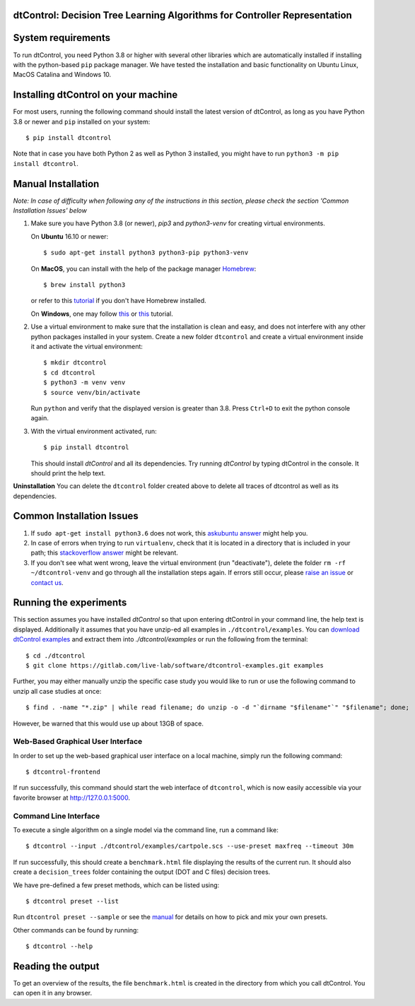 ***************************************************************************
dtControl: Decision Tree Learning Algorithms for Controller Representation
***************************************************************************

*******************
System requirements
*******************

To run dtControl, you need Python 3.8 or higher with several other libraries which are automatically installed if installing with the python-based ``pip`` package manager. We have tested the installation and basic functionality on Ubuntu Linux, MacOS Catalina and Windows 10.


************************************
Installing dtControl on your machine
************************************

For most users, running the following command should install the latest version of dtControl, as long as you have Python 3.8 or newer and ``pip`` installed on your system::

    $ pip install dtcontrol

Note that in case you have both Python 2 as well as Python 3 installed, you might have to run ``python3 -m pip install dtcontrol``.


*******************
Manual Installation
*******************

*Note: In case of difficulty when following any of the instructions in this section, please check the section 'Common Installation Issues' below*

1. Make sure you have Python 3.8 (or newer), `pip3` and `python3-venv` for creating virtual environments.

   On **Ubuntu** 16.10 or newer::

    $ sudo apt-get install python3 python3-pip python3-venv

   On **MacOS**, you can install with the help of the package manager `Homebrew <https://brew.sh/>`_::

    $ brew install python3

   or refer to this `tutorial <https://docs.python-guide.org/starting/install3/osx/>`_ if you don't have Homebrew installed.

   On **Windows**, one may follow `this <https://docs.python-guide.org/starting/install3/win/>`__ or `this <https://installpython3.com/windows/>`__ tutorial.

2. Use a virtual environment to make sure that the installation is clean and easy, and does not interfere with any other python packages installed in your system. Create a new folder ``dtcontrol`` and create a virtual environment inside it and activate the virtual environment::

       $ mkdir dtcontrol
       $ cd dtcontrol
       $ python3 -m venv venv
       $ source venv/bin/activate

   Run ``python`` and verify that the displayed version is greater than 3.8. Press ``Ctrl+D`` to exit the python console again.
3. With the virtual environment activated, run::

       $ pip install dtcontrol

   This should install *dtControl* and all its dependencies. Try running *dtControl* by typing dtControl in the console. It should print the help text.


**Uninstallation** You can delete the ``dtcontrol`` folder created above to delete all traces of dtcontrol as well as its dependencies.

**************************
Common Installation Issues
**************************

1. If ``sudo apt-get install python3.6`` does not work, this `askubuntu answer <https://askubuntu.com/questions/865554/how-do-i-install-python-3-6-using-apt-get)>`_ might help you.
2. In case of errors when trying to run ``virtualenv``, check that it is located in a directory that is included in your path; this `stackoverflow answer <https://stackoverflow.com/questions/31133050/virtualenv-command-not-found>`_ might be relevant.
3. If you don't see what went wrong, leave the virtual environment (run "deactivate"), delete the folder ``rm -rf ~/dtcontrol-venv`` and go through all the installation steps again. If errors still occur, please `raise an issue <https://gitlab.lrz.de/i7/dtcontrol/-/issues/new?issue%5Bassignee_id%5D=&issue%5Bmilestone_id%5D=>`_ or `contact us <https://dtcontrol.model.in.tum.de>`_.

***********************
Running the experiments
***********************

This section assumes you have installed *dtControl* so that upon entering dtControl in your command line, the help text is displayed. Additionally it assumes that you have unzip-ed all examples in ``./dtcontrol/examples``. You can `download dtControl examples <https://gitlab.lrz.de/i7/dtcontrol-examples/-/archive/master/dtcontrol-examples-master.zip>`_ and extract them into `./dtcontrol/examples` or run the following from the terminal::

    $ cd ./dtcontrol
    $ git clone https://gitlab.com/live-lab/software/dtcontrol-examples.git examples

Further, you may either manually unzip the specific case study you would like to run or use the following command to unzip all case studies at once::

    $ find . -name "*.zip" | while read filename; do unzip -o -d "`dirname "$filename"`" "$filename"; done;

However, be warned that this would use up about 13GB of space.

Web-Based Graphical User Interface
###################################
In order to set up the web-based graphical user interface on a local machine, simply run the following command::

    $ dtcontrol-frontend

If run successfully, this command should start the web interface of ``dtcontrol``, which is now easily accessible via your favorite browser at `http://127.0.0.1:5000 <http://127.0.0.1:5000>`_.


Command Line Interface
########################

To execute a single algorithm on a single model via the command line, run a command like::

    $ dtcontrol --input ./dtcontrol/examples/cartpole.scs --use-preset maxfreq --timeout 30m

If run successfully, this should create a ``benchmark.html`` file displaying the results of the current run. It should also create a ``decision_trees`` folder containing the output (DOT and C files) decision trees.

We have pre-defined a few preset methods, which can be listed using::

    $ dtcontrol preset --list

Run ``dtcontrol preset --sample`` or see the `manual <https://dtcontrol.readthedocs.io>`_ for details on how to pick and mix your own presets.

Other commands can be found by running::

    $ dtcontrol --help

******************
Reading the output
******************

To get an overview of the results, the file ``benchmark.html`` is created in the directory from which you call dtControl.  You can open it in any browser.
